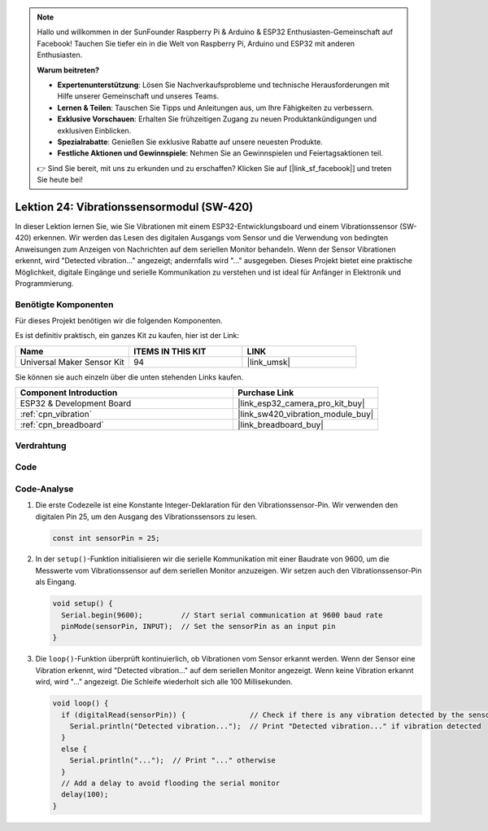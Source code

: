 .. note::

   Hallo und willkommen in der SunFounder Raspberry Pi & Arduino & ESP32 Enthusiasten-Gemeinschaft auf Facebook! Tauchen Sie tiefer ein in die Welt von Raspberry Pi, Arduino und ESP32 mit anderen Enthusiasten.

   **Warum beitreten?**

   - **Expertenunterstützung**: Lösen Sie Nachverkaufsprobleme und technische Herausforderungen mit Hilfe unserer Gemeinschaft und unseres Teams.
   - **Lernen & Teilen**: Tauschen Sie Tipps und Anleitungen aus, um Ihre Fähigkeiten zu verbessern.
   - **Exklusive Vorschauen**: Erhalten Sie frühzeitigen Zugang zu neuen Produktankündigungen und exklusiven Einblicken.
   - **Spezialrabatte**: Genießen Sie exklusive Rabatte auf unsere neuesten Produkte.
   - **Festliche Aktionen und Gewinnspiele**: Nehmen Sie an Gewinnspielen und Feiertagsaktionen teil.

   👉 Sind Sie bereit, mit uns zu erkunden und zu erschaffen? Klicken Sie auf [|link_sf_facebook|] und treten Sie heute bei!

.. _esp32_lesson24_vibration_sensor:

Lektion 24: Vibrationssensormodul (SW-420)
============================================================

In dieser Lektion lernen Sie, wie Sie Vibrationen mit einem ESP32-Entwicklungsboard und einem Vibrationssensor (SW-420) erkennen. Wir werden das Lesen des digitalen Ausgangs vom Sensor und die Verwendung von bedingten Anweisungen zum Anzeigen von Nachrichten auf dem seriellen Monitor behandeln. Wenn der Sensor Vibrationen erkennt, wird "Detected vibration..." angezeigt; andernfalls wird "..." ausgegeben. Dieses Projekt bietet eine praktische Möglichkeit, digitale Eingänge und serielle Kommunikation zu verstehen und ist ideal für Anfänger in Elektronik und Programmierung.

Benötigte Komponenten
-----------------------------------

Für dieses Projekt benötigen wir die folgenden Komponenten.

Es ist definitiv praktisch, ein ganzes Kit zu kaufen, hier ist der Link:

.. list-table::
    :widths: 20 20 20
    :header-rows: 1

    *   - Name	
        - ITEMS IN THIS KIT
        - LINK
    *   - Universal Maker Sensor Kit
        - 94
        - |link_umsk|

Sie können sie auch einzeln über die unten stehenden Links kaufen.

.. list-table::
    :widths: 30 20
    :header-rows: 1

    *   - Component Introduction
        - Purchase Link

    *   - ESP32 & Development Board
        - |link_esp32_camera_pro_kit_buy|
    *   - :ref:`cpn_vibration`
        - |link_sw420_vibration_module_buy|
    *   - :ref:`cpn_breadboard`
        - |link_breadboard_buy|

Verdrahtung
------------------------

.. image:: img/Lesson_24_Vibration_Sensor_Module_esp32_bb.png
    :width: 100%

Code
-----------

.. raw:: html

    <iframe src=https://create.arduino.cc/editor/sunfounder01/a64a9f69-b056-4b41-993e-3f77101091e0/preview?embed style="height:510px;width:100%;margin:10px 0" frameborder=0></iframe>

Code-Analyse
----------------------

1. Die erste Codezeile ist eine Konstante Integer-Deklaration für den Vibrationssensor-Pin. Wir verwenden den digitalen Pin 25, um den Ausgang des Vibrationssensors zu lesen.

   .. code-block:: arduino
   
      const int sensorPin = 25;

2. In der ``setup()``-Funktion initialisieren wir die serielle Kommunikation mit einer Baudrate von 9600, um die Messwerte vom Vibrationssensor auf dem seriellen Monitor anzuzeigen. Wir setzen auch den Vibrationssensor-Pin als Eingang.

   .. code-block:: arduino
   
      void setup() {
        Serial.begin(9600);         // Start serial communication at 9600 baud rate
        pinMode(sensorPin, INPUT);  // Set the sensorPin as an input pin
      }

3. Die ``loop()``-Funktion überprüft kontinuierlich, ob Vibrationen vom Sensor erkannt werden. Wenn der Sensor eine Vibration erkennt, wird "Detected vibration..." auf dem seriellen Monitor angezeigt. Wenn keine Vibration erkannt wird, wird "..." angezeigt. Die Schleife wiederholt sich alle 100 Millisekunden.

   .. code-block:: arduino
   
      void loop() {
        if (digitalRead(sensorPin)) {               // Check if there is any vibration detected by the sensor
          Serial.println("Detected vibration...");  // Print "Detected vibration..." if vibration detected
        } 
        else {
          Serial.println("...");  // Print "..." otherwise
        }
        // Add a delay to avoid flooding the serial monitor
        delay(100);
      }